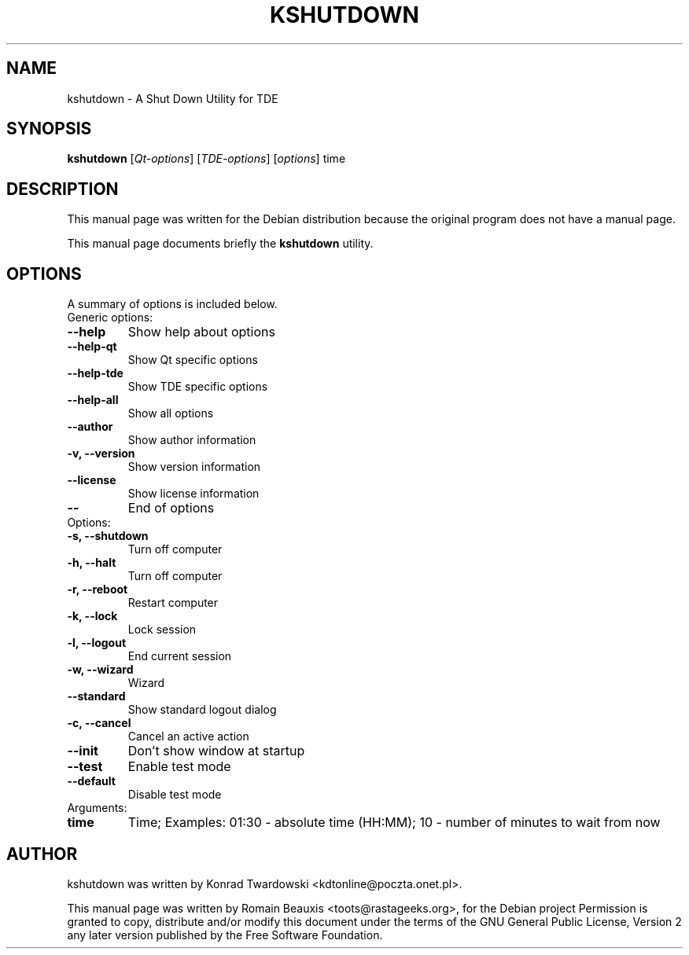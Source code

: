 .\"                                      Hey, EMACS: -*- nroff -*-
.\" First parameter, NAME, should be all caps
.\" Second parameter, SECTION, should be 1-8, maybe w/ subsection
.\" other parameters are allowed: see man(7), man(1)
.TH KSHUTDOWN 1 "avril 14, 2005"
.\" Please adjust this date whenever revising the manpage.
.\"
.\" Some roff macros, for reference:
.\" .nh        disable hyphenation
.\" .hy        enable hyphenation
.\" .ad l      left justify
.\" .ad b      justify to both left and right margins
.\" .nf        disable filling
.\" .fi        enable filling
.\" .br        insert line break
.\" .sp <n>    insert n+1 empty lines
.\" for manpage-specific macros, see man(7)
.SH NAME
kshutdown \- A Shut Down Utility for TDE
.SH SYNOPSIS
.B kshutdown
.RI [ Qt-options ] 
.RI [ TDE-options ] 
.RI [ options ]
.RI time
.SH DESCRIPTION
This manual page was written for the Debian distribution
because the original program does not have a manual page.
.PP
This manual page documents briefly the
.B kshutdown
utility.
.PP
.\" TeX users may be more comfortable with the \fB<whatever>\fP and
.\" \fI<whatever>\fP escape sequences to invode bold face and italics, 
.\" respectively.
.SH OPTIONS
A summary of options is included below.

.TP
Generic options:
.TP
.B   \-\-help
Show help about options
.TP
.B  \-\-help\-qt
Show Qt specific options
.TP
.B  \-\-help\-tde
Show TDE specific options
.TP
.B  \-\-help\-all
Show all options
.TP
.B  \-\-author
Show author information
.TP
.B  \-v, \-\-version
Show version information
.TP
.B  \-\-license
Show license information
.TP
.B  \-\-
End of options

.TP
Options:
.TP
.B \-s, \-\-shutdown
 Turn off computer
.TP
.B  \-h, \-\-halt
Turn off computer
.TP
.B  \-r, \-\-reboot
Restart computer
.TP
.B  \-k, \-\-lock
Lock session
.TP
.B  \-l, \-\-logout
End current session
.TP
.B  \-w, \-\-wizard
Wizard
.TP
.B  \-\-standard
Show standard logout dialog
.TP
.B  \-c, \-\-cancel
Cancel an active action
.TP
.B  \-\-init
Don't show window at startup
.TP
.B  \-\-test
Enable test mode
.TP
.B  \-\-default
Disable test mode

.TP
Arguments:
.TP
.B  time
Time; Examples: 01:30 - absolute time (HH:MM); 10 - number of minutes to wait from now
.SH AUTHOR
kshutdown was written by Konrad Twardowski <kdtonline@poczta.onet.pl>.
.PP
This manual page was written by Romain Beauxis <toots@rastageeks.org>,
for the Debian project  Permission is granted to copy, distribute and/or
modify this document under the terms of the GNU General Public
License, Version 2 any later version published by the Free Software Foundation.
		  
